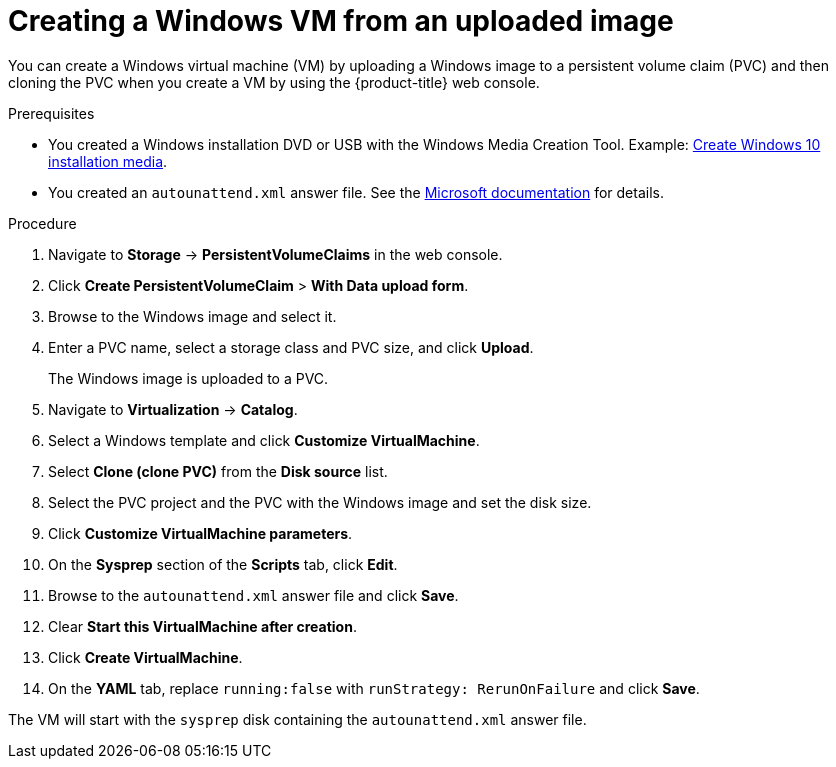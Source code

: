 // Module included in the following assemblies:
//
// * virt/virtual_machines/creating_vms/virt-creating-vms-from-custom-images.adoc

:_content-type: PROCEDURE
[id="virt-using-disk-image-install-windows_{context}"]
= Creating a Windows VM from an uploaded image

You can create a Windows virtual machine (VM) by uploading a Windows image to a persistent volume claim (PVC) and then cloning the PVC when you create a VM by using the {product-title} web console.

.Prerequisites

* You created a Windows installation DVD or USB with the Windows Media Creation Tool. Example: link:https://www.microsoft.com/en-us/software-download/windows10%20[Create Windows 10 installation media].
* You created an `autounattend.xml` answer file. See the link:https://docs.microsoft.com/en-us/windows-hardware/manufacture/desktop/update-windows-settings-and-scripts-create-your-own-answer-file-sxs[Microsoft documentation] for details.

.Procedure

. Navigate to *Storage* -> *PersistentVolumeClaims* in the web console.
. Click *Create PersistentVolumeClaim* > *With Data upload form*.
. Browse to the Windows image and select it.
. Enter a PVC name, select a storage class and PVC size, and click *Upload*.
+
The Windows image is uploaded to a PVC.

. Navigate to *Virtualization* -> *Catalog*.
. Select a Windows template and click *Customize VirtualMachine*.
. Select *Clone (clone PVC)* from the *Disk source* list.
. Select the PVC project and the PVC with the Windows image and set the disk size.
. Click *Customize VirtualMachine parameters*.
. On the *Sysprep* section of the *Scripts* tab, click *Edit*.
. Browse to the `autounattend.xml` answer file and click *Save*.
. Clear *Start this VirtualMachine after creation*.
. Click *Create VirtualMachine*.
. On the *YAML* tab, replace `running:false` with `runStrategy: RerunOnFailure` and click *Save*.

The VM will start with the `sysprep` disk containing the `autounattend.xml` answer file.

